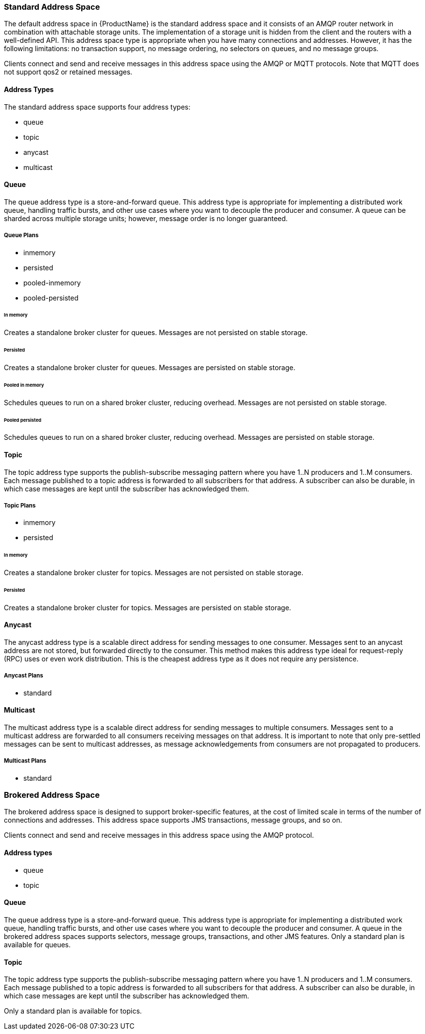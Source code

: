 [[standard_address_space]]
=== Standard Address Space
The default address space in {ProductName} is the standard address space and it consists of an AMQP router network in combination with attachable storage units. The implementation of a storage unit is hidden from the client and the routers with a well-defined API. This address space type is appropriate when you have many connections and addresses. However, it has the following limitations: no transaction support, no message ordering, no selectors on queues, and no message groups.

Clients connect and send and receive messages in this address space using the AMQP or MQTT protocols. Note that MQTT does not support qos2 or retained messages.

// TODO This reflects the status quo, but how should multiple protocols actually be surfaced?

==== Address Types
The standard address space supports four address types:

* queue
* topic
* anycast
* multicast

// TODO Document plan restrictions and document properties for all 4 types

[[standard-queue]]
==== Queue
// standard.address.queue.shortDescription:A store-and-forward queue
// standard.address.queue.longDescription:start
The queue address type is a store-and-forward queue. This address type is appropriate for implementing a distributed work queue, handling traffic bursts, and other use cases where you want to decouple the producer and consumer. A queue can be sharded across multiple storage units; however, message order is no longer guaranteed.
// standard.address.queue.longDescription:stop

[[queue-plans]]
===== Queue Plans

* inmemory
* persisted
* pooled-inmemory
* pooled-persisted

[[in-memory-queue]]
====== In memory
// standard.address.queue.plan.inmemory.shortDescription:In memory only
// standard.address.queue.plan.inmemory.longDescription:start
Creates a standalone broker cluster for queues. Messages are not persisted on
stable storage.
// standard.address.queue.plan.inmemory.longDescription:stop

[[persisted-queue]]
====== Persisted

// standard.address.queue.plan.persisted.shortDescription:Saved to storage
// standard.address.queue.plan.persisted.longDescription:start
Creates a standalone broker cluster for queues. Messages are persisted on stable
storage.
// standard.address.queue.plan.persisted.longDescription:stop

[[pooled-in-memory-queue]]
====== Pooled in memory
// standard.address.queue.plan.pooled-inmemory.shortDescription:Shared broker cluster - not persisted
// standard.address.queue.plan.pooled-inmemory.longDescription:start
Schedules queues to run on a shared broker cluster, reducing overhead. Messages
are not persisted on stable storage.
// standard.address.queue.plan.pooled-inmemory.longDescription:stop

[[pooled-persisted-queue]]
====== Pooled persisted

// standard.address.queue.plan.pooled-persisted.shortDescription:Shared broker cluster - saved to storage
// standard.address.queue.plan.pooled-persisted.longDescription:start
Schedules queues to run on a shared broker cluster, reducing overhead. Messages
are persisted on stable storage.
// standard.address.queue.plan.pooled-persisted.longDescription:stop

[[standard-topic]]
==== Topic
// standard.address.topic.shortDescription:A publish-subscribe topic
// standard.address.topic.longDescription:start
The topic address type supports the publish-subscribe messaging pattern where you have 1..N producers and 1..M consumers. Each message published to a topic address is forwarded to all subscribers for that address. A subscriber can also be durable, in which case messages are kept until the subscriber has acknowledged them.
// standard.address.topic.longDescription:stop

[[topic-plans]]
===== Topic Plans

* inmemory
* persisted

[[in-memory-topic]]
====== In memory

// standard.address.topic.plan.inmemory.shortDescription:In memory only
// standard.address.topic.plan.inmemory.longDescription:start
Creates a standalone broker cluster for topics. Messages are not persisted on
stable storage.
// standard.address.topic.plan.inmemory.longDescription:stop

[[persisted-topic]]
====== Persisted

// standard.address.topic.plan.persisted.shortDescription:Saved to storage
// standard.address.topic.plan.persisted.longDescription:start
Creates a standalone broker cluster for topics. Messages are persisted on stable
storage.
// standard.address.topic.plan.persisted.longDescription:stop

[[anycast]]
==== Anycast
// standard.address.anycast.shortDescription:A scalable 'direct' address for sending messages to one consumer
// standard.address.anycast.longDescription:start
The anycast address type is a scalable direct address for sending messages to one consumer. Messages sent to an anycast address are not stored, but forwarded directly to the consumer. This method makes this address type ideal for request-reply (RPC) uses or even work distribution. This is the cheapest address type as it does not require any persistence.
// standard.address.anycast.longDescription:stop

[[anycast-plans]]
===== Anycast Plans

* standard

// standard.address.anycast.plan.inmemory.shortDescription:Configures the router network with an anycast address

[[multicast]]
==== Multicast
// standard.address.multicast.shortDescription:A scalable 'direct' address for sending messages to multiple consumers
// standard.address.multicast.longDescription:start
The multicast address type is a scalable direct address for sending messages to multiple consumers. Messages sent to a multicast address are forwarded to all consumers receiving messages on that address. It is important to note that only pre-settled messages can be sent to multicast addresses, as message acknowledgements from consumers are not propagated to producers.
// standard.address.multicast.longDescription:stop

[[multicast-plans]]
===== Multicast Plans

* standard

// standard.address.multicast.plan.inmemory.shortDescription:Configures router network with multicast address

[[brokered_address_space]]
=== Brokered Address Space

The brokered address space is designed to support broker-specific features, at the cost of limited
scale in terms of the number of connections and addresses. This address space supports JMS
transactions, message groups, and so on.

Clients connect and send and receive messages in this address space using the AMQP protocol.

==== Address types

* queue
* topic

[[brokered-queue]]
==== Queue

// brokered.address.queue.shortDescription:A store-and-forward queue
// brokered.address.queue.longDescription:start
The queue address type is a store-and-forward queue. This address type is appropriate for
implementing a distributed work queue, handling traffic bursts, and other use cases where you want
to decouple the producer and consumer. A queue in the brokered address spaces supports selectors,
message groups, transactions, and other JMS features.
// brokered.address.queue.longDescription:stop
// brokered.address.queue.plan.standard.shortDescription:start
Only a standard plan is available for queues.
// brokered.address.queue.plan.standard.shortDescription:stop
// brokered.address.queue.plan.standard.longDescription:There is no choice of plans for queues at this time.

[[brokered-topic]]
==== Topic
// brokered.address.topic.shortDescription:A publish-and-subscribe address with store-and-forward semantics
// brokered.address.topic.longDescription:start
The topic address type supports the publish-subscribe messaging pattern where you have 1..N producers and 1..M consumers. Each message published to a topic address is forwarded to all subscribers for that address. A subscriber can also be durable, in which case messages are kept until the subscriber has acknowledged them.
// brokered.address.topic.longDescription:stop

// brokered.address.topic.plan.standard.shortDescription:start
Only a standard plan is available for topics.
// brokered.address.topic.plan.standard.shortDescription:stop
// brokered.address.topic.plan.standard.longDescription:There is no choice of plans for topics at this time.
